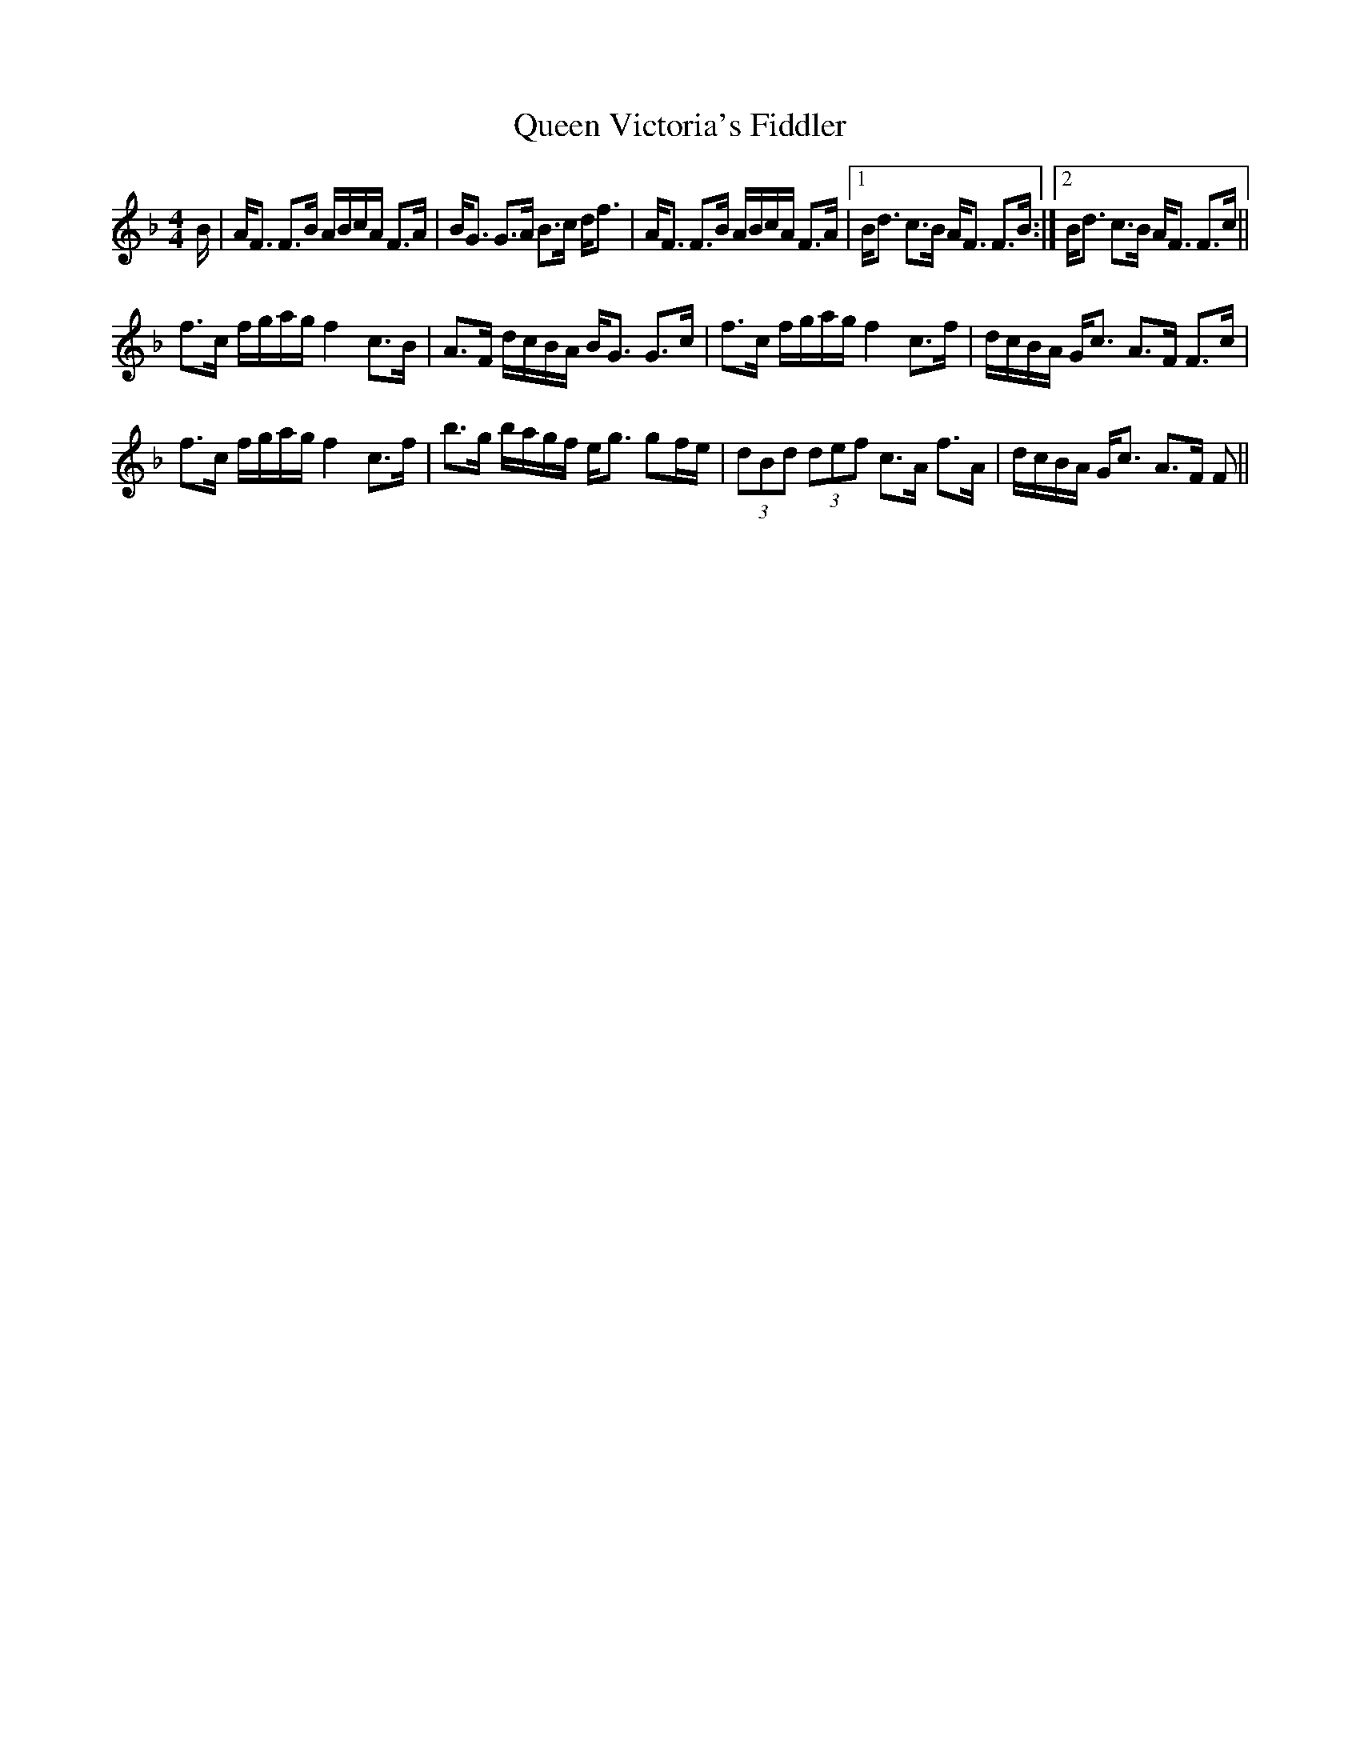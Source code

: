 X: 33380
T: Queen Victoria's Fiddler
R: strathspey
M: 4/4
K: Fmajor
B/|;A<F F>B A/B/c/A/ F>A|B<G G>A B>c d<f|A<F F>B A/B/c/A/ F>A|1 B<d c>B A<F F>B:|2 B<d c>B A<F F>c||
f>c f/g/a/g/f2c>B|A>F d/c/B/A/ B<G G>c|f>c f/g/a/g/f2c>f|d/c/B/A/ G<c A>F F>c|
f>c f/g/a/g/f2c>f|b>g b/a/g/f/ e<g gf/e/|(3dBd (3def c>A f>A|d/c/B/A/ G<c A>F F>||

